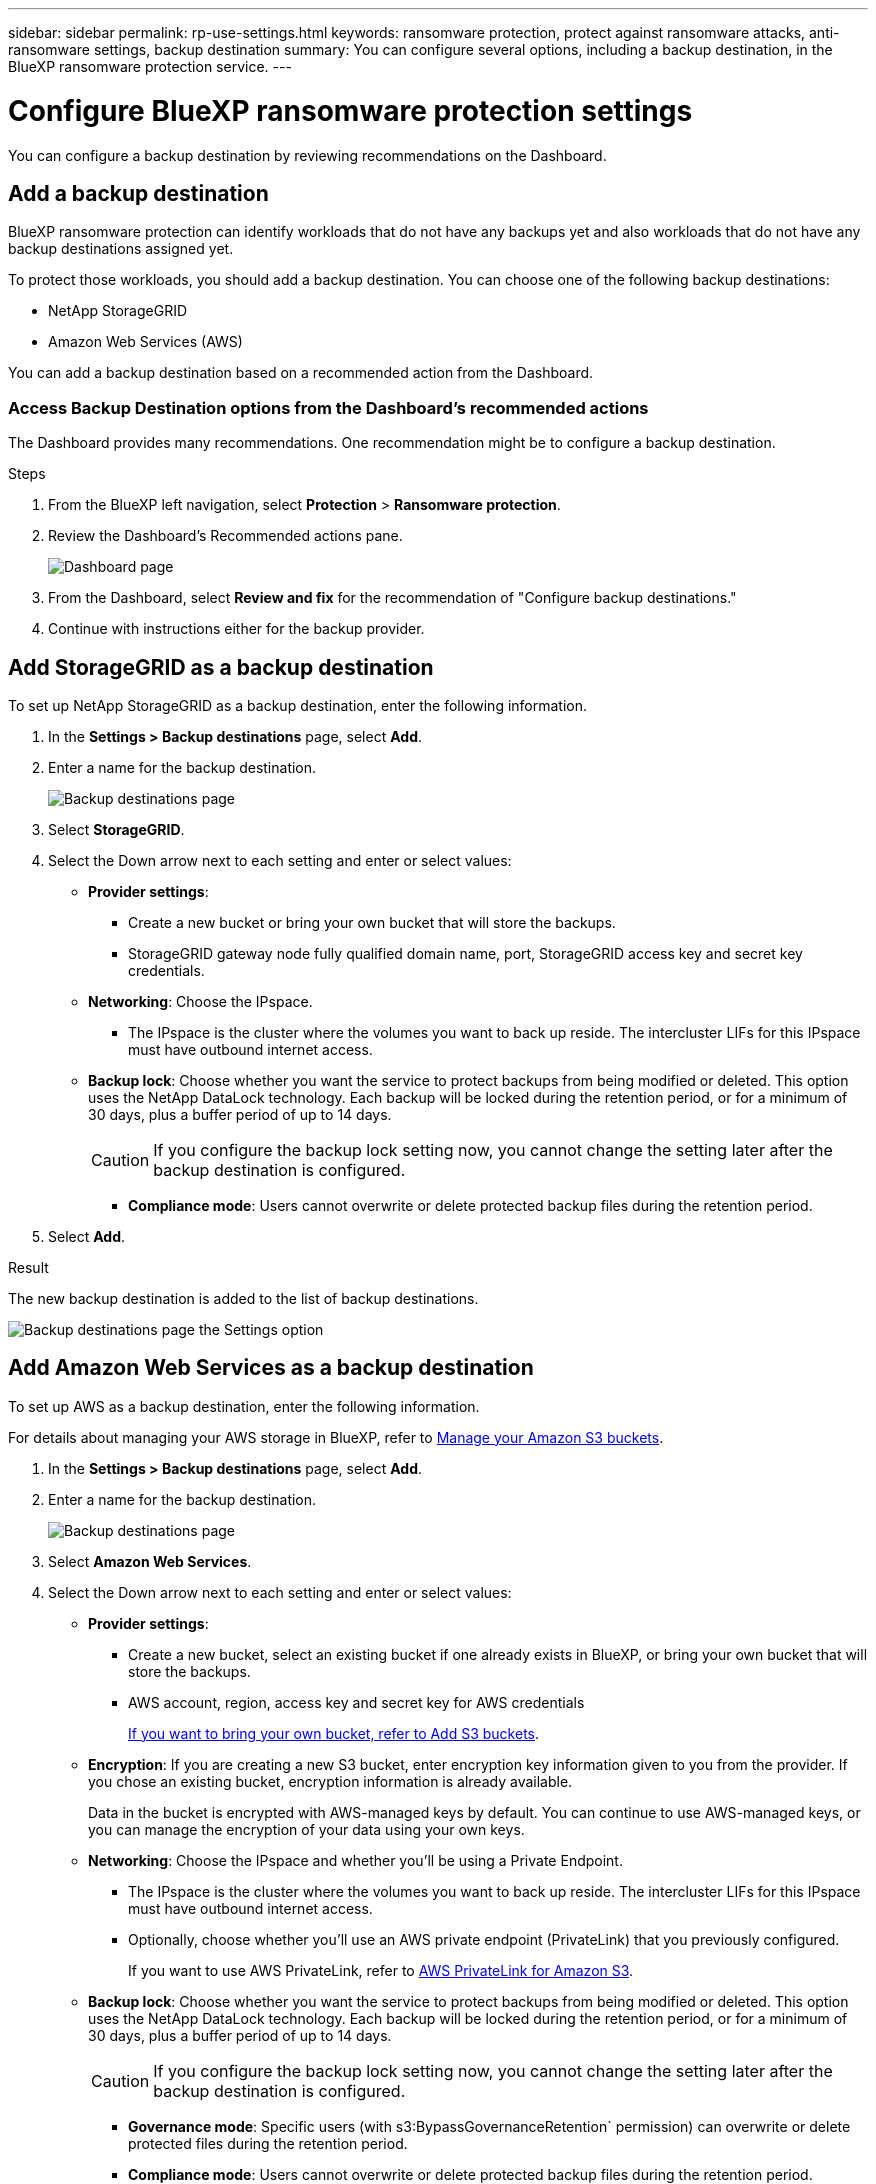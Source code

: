 ---
sidebar: sidebar
permalink: rp-use-settings.html
keywords: ransomware protection, protect against ransomware attacks, anti-ransomware settings, backup destination
summary: You can configure several options, including a backup destination, in the BlueXP ransomware protection service.
---

= Configure BlueXP ransomware protection settings
:hardbreaks:
:icons: font
:imagesdir: ./media

[.lead]
You can configure a backup destination by reviewing recommendations on the Dashboard. 

// or by accessing the BlueXP ransomware protection *Settings* option.

//* Add a backup destination. 
//* Set up multi-admin verification. 
//* Classify 


== Add a backup destination

BlueXP ransomware protection can identify workloads that do not have any backups yet and also workloads that do not have any backup destinations assigned yet. 

To protect those workloads, you should add a backup destination. You can choose one of the following backup destinations: 

* NetApp StorageGRID
* Amazon Web Services (AWS)



You can add a backup destination based on a recommended action from the Dashboard.

// or from accessing the Settings option on the menu. 

=== Access Backup Destination options from the Dashboard's recommended actions

The Dashboard provides many recommendations. One recommendation might be to configure a backup destination. 

.Steps


. From the BlueXP left navigation, select *Protection* > *Ransomware protection*. 

. Review the Dashboard's Recommended actions pane. 
+
image:screen-dashboard-recommended-actions-configure-backup-destinations.png[Dashboard page]

. From the Dashboard, select *Review and fix* for the recommendation of "Configure backup destinations."

. Continue with instructions either for the backup provider. 

//=== Access the Settings tab from the menu

//You can easily access the Settings tab from the menu. 

//. From the BlueXP ransomware protection menu, select *Settings*.
//. To add a backup destination, select *Add*.  



== Add StorageGRID as a backup destination
To set up NetApp StorageGRID as a backup destination, enter the following information. 

. In the *Settings > Backup destinations* page, select *Add*. 
. Enter a name for the backup destination. 
+
image:screen-settings-backup-destination-storagegrid.png[Backup destinations page]

. Select *StorageGRID*.
. Select the Down arrow next to each setting and enter or select values: 

* *Provider settings*:
** Create a new bucket or bring your own bucket that will store the backups. 
** StorageGRID gateway node fully qualified domain name, port, StorageGRID access key and secret key credentials.


* *Networking*: Choose the IPspace. 
** The IPspace is the cluster where the volumes you want to back up reside. The intercluster LIFs for this IPspace must have outbound internet access. 

* *Backup lock*: Choose whether you want the service to protect backups from being modified or deleted. This option uses the NetApp DataLock technology. Each backup will be locked during the retention period, or for a minimum of 30 days, plus a buffer period of up to 14 days.  
+
CAUTION: If you configure the backup lock setting now, you cannot change the setting later after the backup destination is configured. 
+
//** *Governance mode*: Specific users (with `s3:BypassGovernanceRetention` permission) can overwrite or delete protected files during the retention period. 
** *Compliance mode*: Users cannot overwrite or delete protected backup files during the retention period. 

. Select *Add*.

.Result

The new backup destination is added to the list of backup destinations. 

image:screen-settings-backup-destinations-list-storagegrid.png[Backup destinations page the Settings option]

== Add Amazon Web Services as a backup destination 


To set up AWS as a backup destination, enter the following information. 

For details about managing your AWS storage in BlueXP, refer to https://docs.netapp.com/us-en/bluexp-setup-admin/task-viewing-amazon-s3.html[Manage your Amazon S3 buckets^].


. In the *Settings > Backup destinations* page, select *Add*. 
. Enter a name for the backup destination. 
+
image:screen-settings-backup-destination-storagegrid.png[Backup destinations page]
. Select *Amazon Web Services*.
. Select the Down arrow next to each setting and enter or select values: 

* *Provider settings*:
** Create a new bucket, select an existing bucket if one already exists in BlueXP, or bring your own bucket that will store the backups. 
** AWS account, region, access key and secret key for AWS credentials
+ 
https://docs.netapp.com/us-en/bluexp-s3-storage/task-add-s3-bucket.html[If you want to bring your own bucket, refer to Add S3 buckets^]. 

* *Encryption*: If you are creating a new S3 bucket, enter encryption key information given to you from the provider. If you chose an existing bucket, encryption information is already available. 
+ 
Data in the bucket is encrypted with AWS-managed keys by default. You can continue to use AWS-managed keys, or you can manage the encryption of your data using your own keys. 

* *Networking*: Choose the IPspace and whether you'll be using a Private Endpoint. 
** The IPspace is the cluster where the volumes you want to back up reside. The intercluster LIFs for this IPspace must have outbound internet access. 
** Optionally, choose whether you'll use an AWS private endpoint (PrivateLink) that you previously configured. 
+
If you want to use AWS PrivateLink, refer to https://docs.aws.amazon.com/AmazonS3/latest/userguide/privatelink-interface-endpoints.html[AWS PrivateLink for Amazon S3^].

* *Backup lock*: Choose whether you want the service to protect backups from being modified or deleted. This option uses the NetApp DataLock technology. Each backup will be locked during the retention period, or for a minimum of 30 days, plus a buffer period of up to 14 days.  
+
CAUTION: If you configure the backup lock setting now, you cannot change the setting later after the backup destination is configured. 

** *Governance mode*: Specific users (with s3:BypassGovernanceRetention` permission) can overwrite or delete protected files during the retention period. 
** *Compliance mode*: Users cannot overwrite or delete protected backup files during the retention period. 

. Select *Add*.

.Result

The new backup destination is added to the list of backup destinations. 

image:screen-settings-backup-destinations-list-aws.png[Backup destinations page the Settings option]


//=== Edit a backup destination from the Settings option

//. From the BlueXP left navigation, select *Protection* > *Ransomware protection*. 

//. From the Dashboard, select the Actions option on the upper right and select *Edit settings*. 
//+
//image:screen-dashboard-settings-menu.png[Dashboard page showing the Settings option]

//. From the Settings page, select *Backup destinations* and select *Edit*.
//+
//image:screen-settings.png[Settings page]





//== Add multi-admin verification 



//== Classify 
